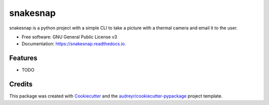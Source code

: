 =========
snakesnap
=========


.. image:: https://img.shields.io/pypi/v/snakesnap.svg
        :target: https://pypi.python.org/pypi/snakesnap

.. image:: https://img.shields.io/travis/nkicg6/snakesnap.svg
        :target: https://travis-ci.org/nkicg6/snakesnap

.. image:: https://readthedocs.org/projects/snakesnap/badge/?version=latest
        :target: https://snakesnap.readthedocs.io/en/latest/?badge=latest
        :alt: Documentation Status

.. image:: https://pyup.io/repos/github/nkicg6/snakesnap/shield.svg
     :target: https://pyup.io/repos/github/nkicg6/snakesnap/
     :alt: Updates


snakesnap is a python project with a simple CLI to take a picture with a thermal camera and email it to the user.


* Free software: GNU General Public License v3
* Documentation: https://snakesnap.readthedocs.io.


Features
--------

* TODO

Credits
---------

This package was created with Cookiecutter_ and the `audreyr/cookiecutter-pypackage`_ project template.

.. _Cookiecutter: https://github.com/audreyr/cookiecutter
.. _`audreyr/cookiecutter-pypackage`: https://github.com/audreyr/cookiecutter-pypackage

